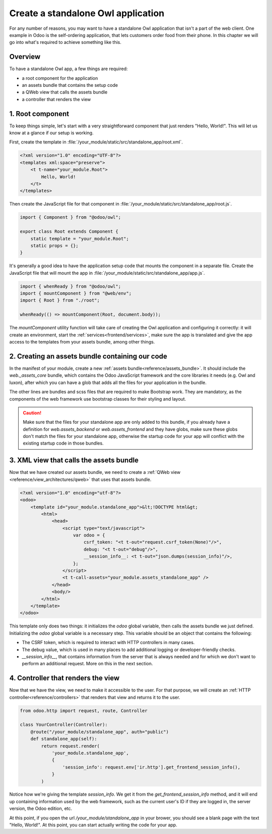 ===================================
Create a standalone Owl application
===================================

For any number of reasons, you may want to have a standalone Owl application that isn't a part of
the web client. One example in Odoo is the self-ordering application, that lets customers order
food from their phone. In this chapter we will go into what's required to achieve something like this.

Overview
========

To have a standalone Owl app, a few things are required:

- a root component for the application
- an assets bundle that contains the setup code
- a QWeb view that calls the assets bundle
- a controller that renders the view

1. Root component
=================

To keep things simple, let's start with a very straightforward component that just renders
"Hello, World!". This will let us know at a glance if our setup is working.

First, create the template in :file:`/your_module/static/src/standalone_app/root.xml`.

.. code-block:: xml

    <?xml version="1.0" encoding="UTF-8"?>
    <templates xml:space="preserve">
        <t t-name="your_module.Root">
            Hello, World!
        </t>
    </templates>

Then create the JavaScript file for that component in :file:`/your_module/static/src/standalone_app/root.js`.

.. code-block:: js

    import { Component } from "@odoo/owl";

    export class Root extends Component {
        static template = "your_module.Root";
        static props = {};
    }

It's generally a good idea to have the application setup code that mounts the component in a separate
file. Create the JavaScript file that will mount the app in :file:`/your_module/static/src/standalone_app/app.js`.

.. code-block:: js

    import { whenReady } from "@odoo/owl";
    import { mountComponent } from "@web/env";
    import { Root } from "./root";

    whenReady(() => mountComponent(Root, document.body));

The `mountComponent` utility function will take care of creating the Owl application and configuring
it correctly: it will create an environment, start the :ref:`services<frontend/services>`, make sure
the app is translated and give the app access to the templates from your assets bundle, among other
things.

.. seealso::
   :ref:`Owl components reference<frontend/components>`.


2. Creating an assets bundle containing our code
================================================

In the manifest of your module, create a new :ref:`assets bundle<reference/assets_bundle>`.
It should include the `web._assets_core` bundle, which contains the Odoo JavaScript
framework and the core libraries it needs (e.g. Owl and luxon), after which you can have a
glob that adds all the files for your application in the bundle.

.. code-block:: py
    :emphasize-lines: 9-10

    {
        # ...
        'assets': {
            'your_module.assets_standalone_app': [
                ('include', 'web._assets_helpers'),
                'web/static/src/scss/pre_variables.scss',
                'web/static/lib/bootstrap/scss/_variables.scss',
                ('include', 'web._assets_bootstrap'),
                ('include', 'web._assets_core'),
                'your_module/static/src/standalone_app/**/*',
            ],
        }
    }

The other lines are bundles and scss files that are required to make Bootstrap work. They are
mandatory, as the components of the web framework use bootstrap classes for their styling and
layout.

.. caution::
    Make sure that the files for your standalone app are only added to this bundle, if you already
    have a definition for `web.assets_backend` or `web.assets_frontend` and they have globs, make
    sure these globs don't match the files for your standalone app, otherwise the startup code for
    your app will conflict with the existing startup code in those bundles.

.. seealso::
    :ref:`Module manifest reference<reference/module/manifest>`.

3. XML view that calls the assets bundle
========================================

Now that we have created our assets bundle, we need to create a
:ref:`QWeb view <reference/view_architectures/qweb>` that uses that assets bundle.

.. code-block:: xml

    <?xml version="1.0" encoding="utf-8"?>
    <odoo>
        <template id="your_module.standalone_app">&lt;!DOCTYPE html&gt;
            <html>
                <head>
                    <script type="text/javascript">
                        var odoo = {
                            csrf_token: "<t t-out="request.csrf_token(None)"/>",
                            debug: "<t t-out="debug"/>",
                            __session_info__: <t t-out="json.dumps(session_info)"/>,
                        };
                    </script>
                    <t t-call-assets="your_module.assets_standalone_app" />
                </head>
                <body/>
            </html>
        </template>
    </odoo>

This template only does two things: it initializes the `odoo` global variable, then calls the assets
bundle we just defined. Initializing the `odoo` global variable is a necessary step. This variable
should be an object that contains the following:

- The CSRF token, which is required to interact with HTTP controllers in many cases.
- The debug value, which is used in many places to add additional logging or developer-friendly checks.
- `__session_info__`, that contains information from the server that is always needed and for which
  we don't want to perform an additional request. More on this in the next section.

4. Controller that renders the view
===================================

Now that we have the view, we need to make it accessible to the user. For that purpose, we will create
an :ref:`HTTP controller<reference/controllers>` that renders that view and returns it to the user.

.. code-block:: py

    from odoo.http import request, route, Controller

    class YourController(Controller):
        @route("/your_module/standalone_app", auth="public")
        def standalone_app(self):
            return request.render(
                'your_module.standalone_app',
                {
                    'session_info': request.env['ir.http'].get_frontend_session_info(),
                }
            )

Notice how we're giving the template `session_info`. We get it from the `get_frontend_session_info`
method, and it will end up containing information used by the web framework, such as the current
user's ID if they are logged in, the server version, the Odoo edition, etc.

At this point, if you open the url `/your_module/standalone_app` in your brower, you should
see a blank page with the text "Hello, World!". At this point, you can start actually writing the
code for your app.
